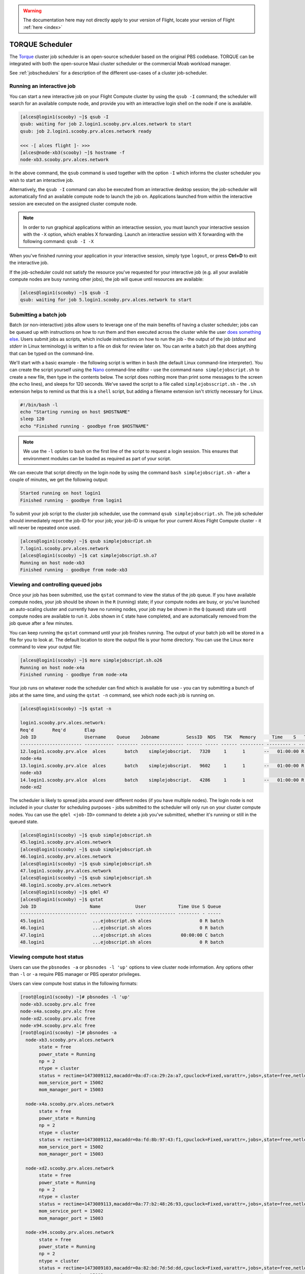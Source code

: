 .. torque:

.. warning:: The documentation here may not directly apply to your version of Flight, locate your version of Flight :ref:`here <index>`


TORQUE Scheduler
================

The `Torque <http://www.adaptivecomputing.com/products/open-source/torque/>`_ cluster job scheduler is an open-source scheduler based on the original PBS codebase. TORQUE can be integrated with both the open-source Maui cluster scheduler or the commercial Moab workload manager.

See :ref:`jobschedulers` for a description of the different use-cases of a cluster job-scheduler.

Running an interactive job
--------------------------

You can start a new interactive job on your Flight Compute cluster by using the ``qsub -I`` command; the scheduler will search for an available compute node, and provide you with an interactive login shell on the node if one is available.

.. code:: bash

  [alces@login1(scooby) ~]$ qsub -I
  qsub: waiting for job 2.login1.scooby.prv.alces.network to start
  qsub: job 2.login1.scooby.prv.alces.network ready

  <<< -[ alces flight ]- >>>
  [alces@node-xb3(scooby) ~]$ hostname -f
  node-xb3.scooby.prv.alces.network

In the above command, the ``qsub`` command is used together with the option ``-I`` which informs the cluster scheduler you wish to start an interactive job.

Alternatively, the ``qsub -I`` command can also be executed from an interactive desktop session; the job-scheduler will automatically find an available compute node to launch the job on. Applications launched from within the interactive session are executed on the assigned cluster compute node.

.. image:: interactivejob.jpg
     :alt: Running an interactive graphical job

.. note:: In order to run graphical applications within an interactive session, you must launch your interactive session with the ``-X`` option, which enables X forwarding. Launch an interactive session with X forwarding with the following command: ``qsub -I -X``

When you've finished running your application in your interactive session, simply type ``logout``, or press **Ctrl+D** to exit the interactive job.

If the job-scheduler could not satisfy the resource you've requested for your interactive job (e.g. all your available compute nodes are busy running other jobs), the job will queue until resources are available:

.. code:: bash

  [alces@login1(scooby) ~]$ qsub -I
  qsub: waiting for job 5.login1.scooby.prv.alces.network to start

Submitting a batch job
----------------------

Batch (or non-interactive) jobs allow users to leverage one of the main benefits of having a cluster scheduler; jobs can be queued up with instructions on how to run them  and then executed across the cluster while the user `does something else <https://www.quora.com/What-do-you-do-while-youre-waiting-for-your-code-to-finish-running>`_. Users submit jobs as scripts, which include instructions on how to run the job - the output of the job (*stdout* and *stderr* in Linux terminology) is written to a file on disk for review later on. You can write a batch job that does anything that can be typed on  the command-line.

We'll start with a basic example - the following script is written in ``bash`` (the default Linux command-line interpreter). You can create the script yourself using the `Nano <http://www.howtogeek.com/howto/42980/the-beginners-guide-to-nano-the-linux-command-line-text-editor/>`_ command-line editor - use the command ``nano simplejobscript.sh`` to create a new file, then type in the contents below. The script does nothing more than print some messages to the screen (the ``echo``
lines), and sleeps for 120 seconds. We've saved the script to a file called ``simplejobsscript.sh`` - the ``.sh`` extension helps to remind us that this is a ``shell`` script, but adding a filename extension isn't strictly necessary for Linux.

.. code:: bash

  #!/bin/bash -l
  echo "Starting running on host $HOSTNAME"
  sleep 120
  echo "Finished running - goodbye from $HOSTNAME"

.. note:: We use the ``-l`` option to ``bash`` on the first line of the script to request a login session. This ensures that environment modules can be loaded as required as part of your script.

We can execute that script directly on the login node by using the command ``bash simplejobscript.sh`` - after a couple of minutes, we get the following output:

.. code:: bash

  Started running on host login1
  Finished running - goodbye from login1

To submit your job script to the cluster job scheduler, use the command ``qsub simplejobscript.sh``. The job scheduler should immediately report the job-ID for your job; your job-ID is unique for your current Alces Flight Compute cluster - it will never be repeated once used.

.. code:: bash

  [alces@login1(scooby) ~]$ qsub simplejobscript.sh
  7.login1.scooby.prv.alces.network
  [alces@login1(scooby) ~]$ cat simplejobscript.sh.o7
  Running on host node-xb3
  Finished running - goodbye from node-xb3

Viewing and controlling queued jobs
-----------------------------------

Once your job has been submitted, use the ``qstat`` command to view the status of the job queue. If you have available compute nodes, your job should be shown in the ``R`` (running) state; if your compute nodes are busy, or you've launched an auto-scaling cluster and currently have no running nodes, your job may be shown in the ``Q`` (queued) state until compute nodes are available to run it. Jobs shown in ``C`` state have completed, and are automatically removed from the job queue after a few minutes.

You can keep running the ``qstat`` command until your job finishes running. The output of your batch job will be stored in a file for you to look at. The default location to store the output file is your home directory. You can use the Linux ``more`` command to view your output file:

.. code:: bash

  [alces@login1(scooby) ~]$ more simplejobscript.sh.o26
  Running on host node-x4a
  Finished running - goodbye from node-x4a

Your job runs on whatever node the scheduler can find which is available for use - you can try submitting a bunch of jobs at the same time, and using the ``qstat -n`` command, see which node each job is running on.

.. code:: bash

  [alces@login1(scooby) ~]$ qstat -n

  login1.scooby.prv.alces.network:
  Req'd       Req'd       Elap
  Job ID                  Username    Queue    Jobname          SessID  NDS   TSK   Memory      Time    S   Time
  ----------------------- ----------- -------- ---------------- ------ ----- ------ --------- --------- - ---------
  12.login1.scooby.prv.alce  alces       batch    simplejobscript.   7320     1      1       --   01:00:00 R  00:01:46
  node-x4a
  13.login1.scooby.prv.alce  alces       batch    simplejobscript.   9602     1      1       --   01:00:00 R  00:01:48
  node-xb3
  14.login1.scooby.prv.alce  alces       batch    simplejobscript.   4286     1      1       --   01:00:00 R  00:01:49
  node-xd2

The scheduler is likely to spread jobs around over different nodes (if you have multiple nodes). The login node is not included in your cluster for scheduling purposes - jobs submitted to the scheduler will only run on your cluster compute nodes. You can use the ``qdel <job-ID>`` command to delete a job you've submitted, whether it's running or still in the queued state.

.. code:: bash

  [alces@login1(scooby) ~]$ qsub simplejobscript.sh
  45.login1.scooby.prv.alces.network
  [alces@login1(scooby) ~]$ qsub simplejobscript.sh
  46.login1.scooby.prv.alces.network
  [alces@login1(scooby) ~]$ qsub simplejobscript.sh
  47.login1.scooby.prv.alces.network
  [alces@login1(scooby) ~]$ qsub simplejobscript.sh
  48.login1.scooby.prv.alces.network
  [alces@login1(scooby) ~]$ qdel 47
  [alces@login1(scooby) ~]$ qstat
  Job ID                    Name             User            Time Use S Queue
  ------------------------- ---------------- --------------- -------- - -----
  45.login1                  ...ejobscript.sh alces                  0 R batch
  46.login1                  ...ejobscript.sh alces                  0 R batch
  47.login1                  ...ejobscript.sh alces           00:00:00 C batch
  48.login1                  ...ejobscript.sh alces                  0 R batch

Viewing compute host status
---------------------------

Users can use the ``pbsnodes -a`` or ``pbsnodes -l 'up'`` options to view cluster node information. Any options other than ``-l`` or ``-a`` require PBS manager or PBS operator privileges.

Users can view compute host status in the following formats:

.. code:: bash

  [root@login1(scooby) ~]# pbsnodes -l 'up'
  node-xb3.scooby.prv.alc free
  node-x4a.scooby.prv.alc free
  node-xd2.scooby.prv.alc free
  node-x94.scooby.prv.alc free
  [root@login1(scooby) ~]# pbsnodes -a
    node-xb3.scooby.prv.alces.network
         state = free
         power_state = Running
         np = 2
         ntype = cluster
         status = rectime=1473089112,macaddr=0a:d7:ca:29:2a:a7,cpuclock=Fixed,varattr=,jobs=,state=free,netload=123268589,gres=,loadave=0.00,ncpus=2,physmem=3689160kb,availmem=3390616kb,totmem=3689160kb,idletime=3992,nusers=0,nsessions=0,uname=Linux node-xb3 3.10.0-327.18.2.el7.x86_64 #1 SMP Thu May 12 11:03:55 UTC 2016 x86_64,opsys=linux
         mom_service_port = 15002
         mom_manager_port = 15003
  
    node-x4a.scooby.prv.alces.network
         state = free
         power_state = Running
         np = 2
         ntype = cluster
         status = rectime=1473089112,macaddr=0a:fd:8b:97:43:f1,cpuclock=Fixed,varattr=,jobs=,state=free,netload=121838538,gres=,loadave=0.00,ncpus=2,physmem=3689160kb,availmem=3402548kb,totmem=3689160kb,idletime=2652,nusers=0,nsessions=0,uname=Linux node-x4a 3.10.0-327.18.2.el7.x86_64 #1 SMP Thu May 12 11:03:55 UTC 2016 x86_64,opsys=linux
         mom_service_port = 15002
         mom_manager_port = 15003
  
    node-xd2.scooby.prv.alces.network
         state = free
         power_state = Running
         np = 2
         ntype = cluster
         status = rectime=1473089113,macaddr=0a:77:b2:48:26:93,cpuclock=Fixed,varattr=,jobs=,state=free,netload=119609907,gres=,loadave=0.00,ncpus=2,physmem=3689160kb,availmem=3402008kb,totmem=3689160kb,idletime=1443,nusers=0,nsessions=0,uname=Linux node-xd2 3.10.0-327.18.2.el7.x86_64 #1 SMP Thu May 12 11:03:55 UTC 2016 x86_64,opsys=linux
         mom_service_port = 15002
         mom_manager_port = 15003
  
    node-x94.scooby.prv.alces.network
         state = free
         power_state = Running
         np = 2
         ntype = cluster
         status = rectime=1473089103,macaddr=0a:82:bd:7d:5d:dd,cpuclock=Fixed,varattr=,jobs=,state=free,netload=118696570,gres=,loadave=0.00,ncpus=2,physmem=3689160kb,availmem=3403592kb,totmem=3689160kb,idletime=1026,nusers=0,nsessions=0,uname=Linux node-x94 3.10.0-327.18.2.el7.x86_64 #1 SMP Thu May 12 11:03:55 UTC 2016 x86_64,opsys=linux
         mom_service_port = 15002
         mom_manager_port = 15003

The ``pbsnodes`` output will display some of the following information about the compute hosts in your cluster:

 - The hostname of your compute nodes
 - The number of nodes in the list
 - Current usage of the node - if no jobs are running, the state will be listed as ``free``
 - The detected number of CPUs (including hyper-threaded cores)
 - The amount of memory in KB per node
 - The amount of disk space available per node

Default resources
-----------------

In order to promote efficient usage of your cluster, the job-scheduler automatically sets a number of default resources to your jobs when you submit them. These defaults must be overridden by users to help the scheduler understand how you want it to run your job - if we don't include any instructions to the scheduler, then our job will take the defaults shown below. If there is no default limit in place, the limit will be unlimited or not defined - it is important to inform the cluster scheduler how much of each resource you require.

 - Maximum job runtime (in hours): ``1``
 - Default number of nodes: ``1``

You can view any default limits in place on the default ``batch`` queue with the following command:

.. code:: bash

  [root@login1(torque) ~]# qmgr -c 'list queue batch'
  Queue batch
        	queue_type = Execution
        	total_jobs = 1
        	state_count = Transit:0 Queued:0 Held:0 Waiting:0 Running:1 Exiting:0 Complete:0
        	resources_default.nodes = 1
        	resources_default.walltime = 01:00:00
        	mtime = Mon Sep 19 09:18:33 2016
        	resources_assigned.nodect = 1
         	enabled = True
         	started = True

Providing job-scheduler instructions
------------------------------------

Users can help the scheduler to understand how you want it to run your job by providing instructions - job instructions can be provided in two ways; they are:

Job instructions can be provided in two ways; they are:

1. **On the command line**, as parameters to your ``qsub`` command. For example, you can set the name of your job using the ``-N <name>`` option:

.. code:: bash

  [alces@login1(scooby) ~]$ qsub -N mytestjob simplejobscript.sh
  49.login1.scooby.prv.alces.network
  [alces@login1(scooby) ~]$ qstat
  Job ID                    Name             User            Time Use S Queue
  ------------------------- ---------------- --------------- -------- - -----
  49.login1                  mytestjob        alces                  0 R batch

2. **In your job script**, by including the scheduler directives at the top of your job script - you can achieve the same effect as providing options with the ``qsub`` command. Lines in your script containing scheduler directives must start with ``#PBS`` and be located at the top of your script, after the shell line. Create an example job script or modify your existing script to include a scheduler directive to use a specified job name:

.. code:: bash

  [alces@login1(scooby) ~]$ cat simplejobscript.sh
  #!/bin/bash -l
  #PBS -N mytestjob
  echo "Running on host $HOSTNAME"
  sleep 120
  echo "Finished running - goodbye from $HOSTNAME"
  [alces@login1(scooby) ~]$ qsub simplejobscript.sh
  51.login1.scooby.prv.alces.network
  [alces@login1(scooby) ~]$ qstat
  Job ID                    Name             User            Time Use S Queue
  ------------------------- ---------------- --------------- -------- - -----
  49.login1                  mytestjob        alces           00:00:00 C batch
  50.login1                  mytestjob        alces                  0 R batch
  51.login1                  mytestjob        alces                  0 R batch

Including job scheduler instructions in your job-scripts is often the most convenient method of working for batch jobs - follow the guidelines below for the best experience:

 - Lines in your script that include job-scheduler directives must start with ``#PBS`` at the beginning of the line
 - You can have multiple lines starting with ``#PBS`` in your job-script, but they must appear at the top of the script without any lines in-between
 - You can put multiple instructions separated by a space on a single line starting with ``#PBS``
 - The scheduler will parse the script from top to bottom and set instructions in order; if you set the same parameter twice, the second value will be used
 - Instructions are parsed at job submission time, before the job itself has actually run. This means you can't, for example, tell the scheduler to put your job output in a directory that you create in the job-script itself - the directory will not exist when the job starts running, and your job will fail with an error
 - You can use dynamic variables in your instructions (see below)

Dynamic scheduler variables
---------------------------

Your cluster job scheduler automatically creates a number of pseudo environment variables which are available to your job-scripts when they are running on cluster compute nodes, along with standard Linux variables. Useful values include the following:

 - ``$HOME``                    The location of your home-directory
 - ``$USER``                    The Linux username of the submitting user
 - ``$HOSTNAME``                The Linux hostname of the compute node running the job
 - ``$PBS_JOBID``               Job allocation number
 - ``$PBS_ARRAYID``             Job array ID (index) number

Simple scheduler instruction examples
-------------------------------------

Here are some commonly used scheduler instructions, along with some examples of their usage:

Setting output file location
~~~~~~~~~~~~~~~~~~~~~~~~~~~~

To set the output file location for your job, use the ``-o [file_name]`` option. This will send all ``stdout`` to the specified file. The ``-e [file_name]`` option can also be used to specify an ouput file for all ``stderr``. If you wish to combine both ``stdout`` and ``stderr`` to the same output file - you can use the option ``-j oe [file_name]``.

By default, the scheduler stores data relative to your home-directory - but to avoid confusion, we recommend **specifying a full path to the filename** to be used. Although Linux can support several jobs writing to the same output file, the result is likely to be garbled - it's common practice to include something unique about the job (e.g. it's job-ID) in the output filename to make sure your job's output is clear and easy to read.

.. note:: The directory used to store your job output file(s) must exist **before** you submit your job to the scheduler. Your job may fail to run if the scheduler cannot create the output file in the directory requested.

For example; the following job-script includes a ``-o [file_name]`` instruction to set the output file location:

.. code:: bash

  #!/bin/bash -l
  #PBS -N mytestjob -o testjob.$PBS_JOBID
  echo "Starting running on host $HOSTNAME"
  sleep 120
  echo "Finished running - goodbye from $HOSTNAME"

In the above example, assuming the job was submitted as the ``alces`` user and was given the job-ID number ``53``, the scheduler will save the output data from the job in the filename ``/home/alces/testjob.52.login1.<clustername>.prv.alces.network``.

.. note:: The directory specified must exist and be accessible by the compute node in order for the job you submitted to run.

Setting working directory for your job
~~~~~~~~~~~~~~~~~~~~~~~~~~~~~~~~~~~~~~

Torque uses the directory that the job was submitted from to define the working directory for a job - no matter the location of the job submission script. For example, on your cluster if you create a new directory in your home directory named ``outputs`` then ``cd`` to the ``outputs`` folder:

.. code:: bash

  [alces@login1(scooby) ~]$ mkdir outputs && cd outputs
  [alces@login1(scooby) outputs]$ pwd
  /home/alces/outputs

You can then submit a job script that exists in any directory, and the job output and working directory will be the current working directory. The dynamic variable ``$PBS_O_WORKDIR`` variable should be used to determine the working directory. The following example job script demonstrates this functionality:

.. code:: bash

  [alces@login1(scooby) outputs]$ cat ../wd.sh
  #!/bin/bash -l
  echo "My working directory is $PBS_O_WORKDIR"
  
  [alces@login1(scooby) outputs]$ qsub ../wd.sh
  30.login1.scooby.prv.alces.network
  
  [alces@login1(scooby) outputs]$ cat wd.sh.o30
  My working directory is /home/alces/outputs


Waiting for a previous job before running
~~~~~~~~~~~~~~~~~~~~~~~~~~~~~~~~~~~~~~~~~

You can instruct the scheduler to wait for an existing job to finish before starting to run the job you are submitting with the ``-W depend=[spec]`` option. For example, to wait until the job ID ``55`` has finished, the following example command can be used:

.. code:: bash

  [alces@login1(scooby) ~]$ qsub simplejobscript.sh
  55.login1.scooby.prv.alces.network
  
  [alces@login1(scooby) ~]$ qsub -W depend=afterok:55 simplejobscript.sh
  56.login1.scooby.prv.alces.network
  
  [alces@login1(scooby) ~]$ qstat
  Job ID                    Name             User            Time Use S Queue
  ------------------------- ---------------- --------------- -------- - -----
  54.login1                  mytestjob        alces           00:00:00 C batch
  55.login1                  mytestjob        alces                  0 R batch
  56.login1                  mytestjob        alces                  0 H batch

Your job will be held in ``H`` (*hold*) state until the dependency condition is met.

Running task array jobs
~~~~~~~~~~~~~~~~~~~~~~~

A common workload is having a large number of jobs to run which basically do the same thing, aside perhaps from having different input data. You could generate a job-script for each of them and submit it, but that's not very convenient - especially if you have many hundreds or thousands of tasks to complete. Such jobs are known as **task arrays** - an `embarrassingly parallel <https://en.wikipedia.org/wiki/Embarrassingly_parallel>`_ job will often fit into this category.

A convenient way to run such jobs on a cluster is to use a task array, using the ``-t [array_spec]`` directive. Your job-script can then use the pseudo environment variables created by the scheduler to refer to data used by each task in the job. The following example job-script uses the ``$PBS_ARRAYID`` variable to echo its current task ID to an output file:

.. code:: bash

  #!/bin/bash -l
  #PBS -N array_job
  #PBS -j oe array_job.$PBS_JOBID.$PBS_ARRAYID
  #PBS -t 1-5
  echo "Hello from $PBS_ARRAYID - part of $PBS_JOBID"

The example script will create output files for each of the task array jobs run through the scheduler:

.. code:: bash

  [alces@login1(scooby) ~]$ ls
  array_job.o59-1  array_job.o59-3  array_job.o59-5  clusterware-setup-sshkey.log
  array_job.o59-2  array_job.o59-4  array_job.sh
  [alces@login1(scooby) ~]$ cat array_job.o59-2
  Hello from 2 - part of 59[2].login1.scooby.prv.alces.network

All tasks in an array job are given a job ID with the format ``job_ID[task_number]``, e.g. ``54[2]`` would be job number ``54``, array task ``2``.

Array jobs can easily be cancelled using the ``qdel`` command - the following examples show various levels of control over an array job:

``qdel 60[]``
  Cancels all array tasks under the job ID ``60``

``qdel -t 100-200 60[]``
  Cancels array tasks ``100-200`` under the job ID ``60``

``qdel -t 5 60[]``
  Cancels array task ``5`` under the job ID ``60``

.. note:: When cancelling array tasks under an array job, the job ID number must include the two empty brackets ``[]`` as shown after the job ID

Requesting more resources
-------------------------

By default, jobs are constrained to a default set of resources - users can use scheduler instructions to request more resources for their jobs. The following documentation shows how these requests can be made.

Running multi-threaded jobs
~~~~~~~~~~~~~~~~~~~~~~~~~~~

If users want to use multiple cores on a compute node to run a multi-threaded application, they need to inform the scheduler - this allows jobs to be efficiently spread over compute nodes to get the best possible performance. Using multiple CPU cores is achieved by specifying ``-l mppwidth=[count]`` option in either your submission command or the scheduler directives in your job script. The ``-l mppwidth=[count]`` option informs the scheduler of the number of cores you wish to reserve for use. If the parameter is omitted, a default of 1 core is assumed. You could specify the option ``-l mppwidth=4`` to request 4 CPU cores for your job.

Running Parallel (MPI) jobs
~~~~~~~~~~~~~~~~~~~~~~~~~~~

If users want to run parallel jobs via a message passing interface (MPI), they need to inform the scheduler - this allows jobs to be efficiently spread over compute nodes to get the best possible performance. Using multiple CPU cores across multiple nodes is achieved by specifying the ``-l nodes=X:ppn=Y`` option either in your job submission command or your job-script directives, to request **Y** cores on each of **X** nodes.

For example, to use 8 CPU cores on the cluster for a single application - you could use the following scheduler directive:

    ``-l nodes=4:ppn=2``    Request 4 nodes using 2 cores across each requested node

The following example shows launching the **Intel Message-passing (IMB)** MPI benchmark across 64 cores on your cluster. This application is launched via the OpenMPI ``mpirun`` command - the number of threads and list of hosts to use are specified as parameters to ``mpirun``. This jobscript loads the ``apps/imb`` module before launching the application, which automatically loads the module for **OpenMPI**. 

.. code-block:: bash

  #!/bin/bash -l
  #PBS -l nodes=8:ppn=8
  #PBS -N imb
  #PBS -j oe $HOME/outputs/imb_mpi.out.$PBS_JOBID
  module load apps/imb
  echo "List of nodes to use:"
  echo "---------------------"
  cat $PBS_NODEFILE
  mpirun --prefix $MPI_HOME \
         -np 8 \
         -npernode 2 \
         --hostfile $PBS_NODEFILE \
         $(which IMB-MPI1)

The above example job script demonstrates several additionally required options in the ``mpirun`` command - most importantly ``-np <number>`` and ``-npernode <number>``. These options define the total number of MPI processes, as well as the number of MPI processes per node to spawn.

Once the above job-script is submitted to the job-scheduler, the required number of nodes will be allocated for execution of the workload; e.g.

.. code:: bash

  [alces@login1(scooby) outputs]$ qsub ../imb_mpi.sh
  35.login1.scooby.prv.alces.network
  
  [alces@login1(scooby) outputs]$ cat imb.o35
  List of nodes to use:
  ---------------------
  node-x90.scooby.prv.alces.network
  node-x90.scooby.prv.alces.network
  node-xd7.scooby.prv.alces.network
  node-xd7.scooby.prv.alces.network
  node-x81.scooby.prv.alces.network
  node-x81.scooby.prv.alces.network
  node-xc3.scooby.prv.alces.network
  node-xc3.scooby.prv.alces.network
  benchmarks to run PingPong
  #------------------------------------------------------------
  #    Intel (R) MPI Benchmarks 4.0, MPI-1 part
  #------------------------------------------------------------
  # Date                  : Tue Sep  6 10:26:04 2016

.. note:: If you request more CPU cores than your cluster can accommodate, your job will wait in the queue. If you are using the Flight Compute auto-scaling feature, your job will start to run once enough new nodes have been launched.


Requesting more memory
----------------------

In order to promote best-use of the cluster scheduler - particularly in a shared environment, it is recommended to inform the scheduler the maximum required memory per submitted job. This helps the scheduler appropriately place jobs on the available nodes in the cluster.

You can specify the maximum amount of memory required per submitted job with the ``-l mem=[XXXmb]`` option. This informs the scheduler of the memory required for the submitted job. Optionally - you can also request an amount of memory *per CPU core* rather than a total amount of memory required per job.

.. note:: When running a job across multiple compute hosts, the ``-l mem=[XXXmb]`` option informs the scheduler of the required memory *per node*

Requesting a longer runtime
---------------------------

In order to promote best-use of the cluster scheduler, particularly in a shared environment, it is recommended to inform the scheduler of the amount of time the submitted job is expected to take. You can inform the cluster scheduler of the expected runtime using the ``-l walltime=[hh:mm:ss]`` option. For example - to submit a job that runs for a maximum of 2 hours, the following example job script could be used:

.. code:: bash

  #!/bin/bash -l
  #PBS -l walltime=02:00:00


Further documentation
---------------------

This guide is a quick overview of some of the many available options of the TORQUE cluster scheduler. For more information on the available options, you may wish to reference some of the following available documentation for the demonstrated TORQUE commands;

 - Use the ``man qstat`` command to see a full list of scheduler queue instructions
 - Use the ``man qsub`` command to see a full list of scheduler submission instructions
 - Online documentation for the TORQUE scheduler is `available here <http://www.adaptivecomputing.com/support/documentation-index/>`_
